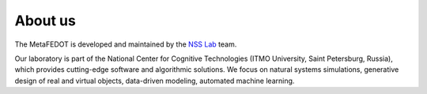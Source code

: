 About us
========

The MetaFEDOT is developed and maintained by the `NSS Lab <https://itmo-nss-team.github.io/>`__ team.

Our laboratory is part of the National Center for Cognitive Technologies (ITMO University, Saint Petersburg, Russia), which provides cutting-edge software and algorithmic solutions. We focus on natural systems simulations, generative design of real and virtual objects, data-driven modeling, automated machine learning.